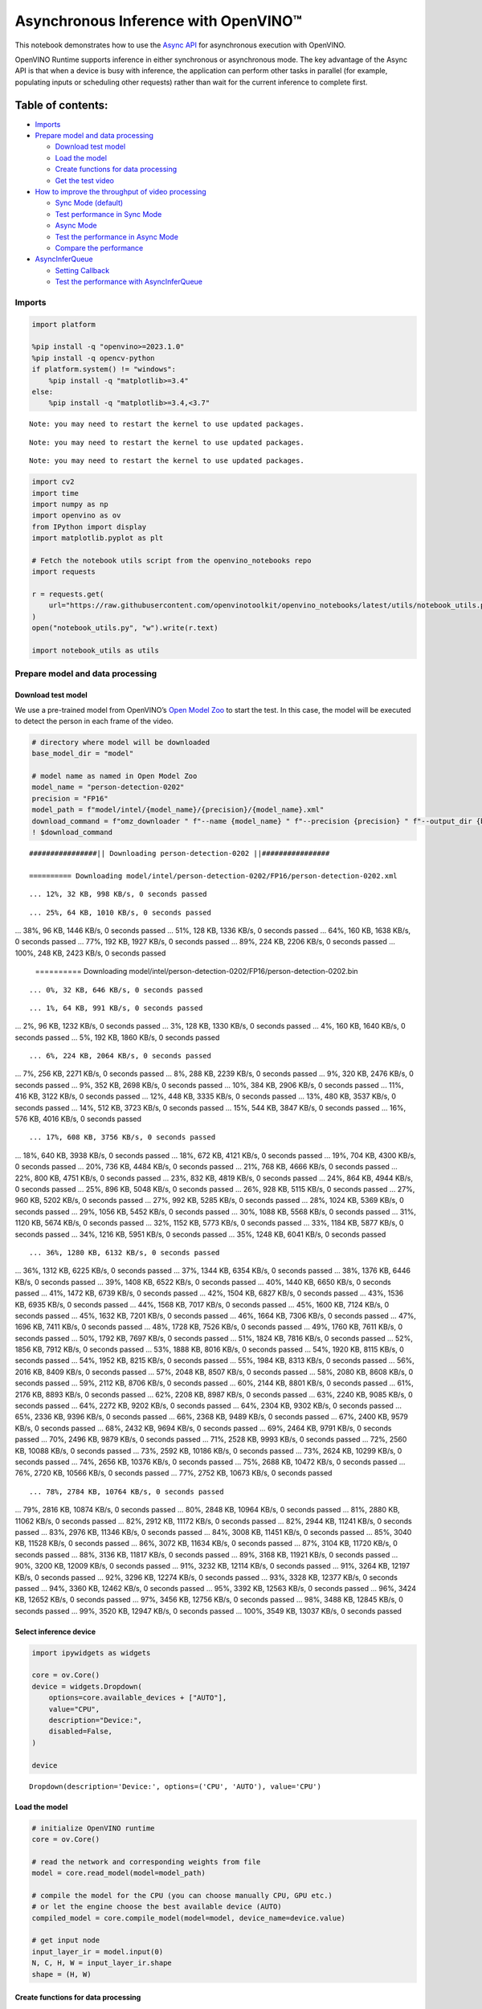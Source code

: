 Asynchronous Inference with OpenVINO™
=====================================

This notebook demonstrates how to use the `Async
API <https://docs.openvino.ai/2024/openvino-workflow/running-inference/optimize-inference/general-optimizations.html>`__
for asynchronous execution with OpenVINO.

OpenVINO Runtime supports inference in either synchronous or
asynchronous mode. The key advantage of the Async API is that when a
device is busy with inference, the application can perform other tasks
in parallel (for example, populating inputs or scheduling other
requests) rather than wait for the current inference to complete first.

Table of contents:
^^^^^^^^^^^^^^^^^^

-  `Imports <#imports>`__
-  `Prepare model and data
   processing <#prepare-model-and-data-processing>`__

   -  `Download test model <#download-test-model>`__
   -  `Load the model <#load-the-model>`__
   -  `Create functions for data
      processing <#create-functions-for-data-processing>`__
   -  `Get the test video <#get-the-test-video>`__

-  `How to improve the throughput of video
   processing <#how-to-improve-the-throughput-of-video-processing>`__

   -  `Sync Mode (default) <#sync-mode-default>`__
   -  `Test performance in Sync Mode <#test-performance-in-sync-mode>`__
   -  `Async Mode <#async-mode>`__
   -  `Test the performance in Async
      Mode <#test-the-performance-in-async-mode>`__
   -  `Compare the performance <#compare-the-performance>`__

-  `AsyncInferQueue <#asyncinferqueue>`__

   -  `Setting Callback <#setting-callback>`__
   -  `Test the performance with
      AsyncInferQueue <#test-the-performance-with-asyncinferqueue>`__

Imports
-------



.. code:: ipython3

    import platform
    
    %pip install -q "openvino>=2023.1.0"
    %pip install -q opencv-python
    if platform.system() != "windows":
        %pip install -q "matplotlib>=3.4"
    else:
        %pip install -q "matplotlib>=3.4,<3.7"


.. parsed-literal::

    Note: you may need to restart the kernel to use updated packages.


.. parsed-literal::

    Note: you may need to restart the kernel to use updated packages.


.. parsed-literal::

    Note: you may need to restart the kernel to use updated packages.


.. code:: ipython3

    import cv2
    import time
    import numpy as np
    import openvino as ov
    from IPython import display
    import matplotlib.pyplot as plt
    
    # Fetch the notebook utils script from the openvino_notebooks repo
    import requests
    
    r = requests.get(
        url="https://raw.githubusercontent.com/openvinotoolkit/openvino_notebooks/latest/utils/notebook_utils.py",
    )
    open("notebook_utils.py", "w").write(r.text)
    
    import notebook_utils as utils

Prepare model and data processing
---------------------------------



Download test model
~~~~~~~~~~~~~~~~~~~



We use a pre-trained model from OpenVINO’s `Open Model
Zoo <https://docs.openvino.ai/2024/documentation/legacy-features/model-zoo.html>`__
to start the test. In this case, the model will be executed to detect
the person in each frame of the video.

.. code:: ipython3

    # directory where model will be downloaded
    base_model_dir = "model"
    
    # model name as named in Open Model Zoo
    model_name = "person-detection-0202"
    precision = "FP16"
    model_path = f"model/intel/{model_name}/{precision}/{model_name}.xml"
    download_command = f"omz_downloader " f"--name {model_name} " f"--precision {precision} " f"--output_dir {base_model_dir} " f"--cache_dir {base_model_dir}"
    ! $download_command


.. parsed-literal::

    ################|| Downloading person-detection-0202 ||################
    
    ========== Downloading model/intel/person-detection-0202/FP16/person-detection-0202.xml


.. parsed-literal::

    ... 12%, 32 KB, 998 KB/s, 0 seconds passed

.. parsed-literal::

    ... 25%, 64 KB, 1010 KB/s, 0 seconds passed
... 38%, 96 KB, 1446 KB/s, 0 seconds passed
... 51%, 128 KB, 1336 KB/s, 0 seconds passed
... 64%, 160 KB, 1638 KB/s, 0 seconds passed
... 77%, 192 KB, 1927 KB/s, 0 seconds passed
... 89%, 224 KB, 2206 KB/s, 0 seconds passed
... 100%, 248 KB, 2423 KB/s, 0 seconds passed

    
    ========== Downloading model/intel/person-detection-0202/FP16/person-detection-0202.bin


.. parsed-literal::

    ... 0%, 32 KB, 646 KB/s, 0 seconds passed

.. parsed-literal::

    ... 1%, 64 KB, 991 KB/s, 0 seconds passed
... 2%, 96 KB, 1232 KB/s, 0 seconds passed
... 3%, 128 KB, 1330 KB/s, 0 seconds passed
... 4%, 160 KB, 1640 KB/s, 0 seconds passed
... 5%, 192 KB, 1860 KB/s, 0 seconds passed

.. parsed-literal::

    ... 6%, 224 KB, 2064 KB/s, 0 seconds passed
... 7%, 256 KB, 2271 KB/s, 0 seconds passed
... 8%, 288 KB, 2239 KB/s, 0 seconds passed
... 9%, 320 KB, 2476 KB/s, 0 seconds passed
... 9%, 352 KB, 2698 KB/s, 0 seconds passed
... 10%, 384 KB, 2906 KB/s, 0 seconds passed
... 11%, 416 KB, 3122 KB/s, 0 seconds passed
... 12%, 448 KB, 3335 KB/s, 0 seconds passed
... 13%, 480 KB, 3537 KB/s, 0 seconds passed
... 14%, 512 KB, 3723 KB/s, 0 seconds passed
... 15%, 544 KB, 3847 KB/s, 0 seconds passed
... 16%, 576 KB, 4016 KB/s, 0 seconds passed

.. parsed-literal::

    ... 17%, 608 KB, 3756 KB/s, 0 seconds passed
... 18%, 640 KB, 3938 KB/s, 0 seconds passed
... 18%, 672 KB, 4121 KB/s, 0 seconds passed
... 19%, 704 KB, 4300 KB/s, 0 seconds passed
... 20%, 736 KB, 4484 KB/s, 0 seconds passed
... 21%, 768 KB, 4666 KB/s, 0 seconds passed
... 22%, 800 KB, 4751 KB/s, 0 seconds passed
... 23%, 832 KB, 4819 KB/s, 0 seconds passed
... 24%, 864 KB, 4944 KB/s, 0 seconds passed
... 25%, 896 KB, 5048 KB/s, 0 seconds passed
... 26%, 928 KB, 5115 KB/s, 0 seconds passed
... 27%, 960 KB, 5202 KB/s, 0 seconds passed
... 27%, 992 KB, 5285 KB/s, 0 seconds passed
... 28%, 1024 KB, 5369 KB/s, 0 seconds passed
... 29%, 1056 KB, 5452 KB/s, 0 seconds passed
... 30%, 1088 KB, 5568 KB/s, 0 seconds passed
... 31%, 1120 KB, 5674 KB/s, 0 seconds passed
... 32%, 1152 KB, 5773 KB/s, 0 seconds passed
... 33%, 1184 KB, 5877 KB/s, 0 seconds passed
... 34%, 1216 KB, 5951 KB/s, 0 seconds passed
... 35%, 1248 KB, 6041 KB/s, 0 seconds passed

.. parsed-literal::

    ... 36%, 1280 KB, 6132 KB/s, 0 seconds passed
... 36%, 1312 KB, 6225 KB/s, 0 seconds passed
... 37%, 1344 KB, 6354 KB/s, 0 seconds passed
... 38%, 1376 KB, 6446 KB/s, 0 seconds passed
... 39%, 1408 KB, 6522 KB/s, 0 seconds passed
... 40%, 1440 KB, 6650 KB/s, 0 seconds passed
... 41%, 1472 KB, 6739 KB/s, 0 seconds passed
... 42%, 1504 KB, 6827 KB/s, 0 seconds passed
... 43%, 1536 KB, 6935 KB/s, 0 seconds passed
... 44%, 1568 KB, 7017 KB/s, 0 seconds passed
... 45%, 1600 KB, 7124 KB/s, 0 seconds passed
... 45%, 1632 KB, 7201 KB/s, 0 seconds passed
... 46%, 1664 KB, 7306 KB/s, 0 seconds passed
... 47%, 1696 KB, 7411 KB/s, 0 seconds passed
... 48%, 1728 KB, 7526 KB/s, 0 seconds passed
... 49%, 1760 KB, 7611 KB/s, 0 seconds passed
... 50%, 1792 KB, 7697 KB/s, 0 seconds passed
... 51%, 1824 KB, 7816 KB/s, 0 seconds passed
... 52%, 1856 KB, 7912 KB/s, 0 seconds passed
... 53%, 1888 KB, 8016 KB/s, 0 seconds passed
... 54%, 1920 KB, 8115 KB/s, 0 seconds passed
... 54%, 1952 KB, 8215 KB/s, 0 seconds passed
... 55%, 1984 KB, 8313 KB/s, 0 seconds passed
... 56%, 2016 KB, 8409 KB/s, 0 seconds passed
... 57%, 2048 KB, 8507 KB/s, 0 seconds passed
... 58%, 2080 KB, 8608 KB/s, 0 seconds passed
... 59%, 2112 KB, 8706 KB/s, 0 seconds passed
... 60%, 2144 KB, 8801 KB/s, 0 seconds passed
... 61%, 2176 KB, 8893 KB/s, 0 seconds passed
... 62%, 2208 KB, 8987 KB/s, 0 seconds passed
... 63%, 2240 KB, 9085 KB/s, 0 seconds passed
... 64%, 2272 KB, 9202 KB/s, 0 seconds passed
... 64%, 2304 KB, 9302 KB/s, 0 seconds passed
... 65%, 2336 KB, 9396 KB/s, 0 seconds passed
... 66%, 2368 KB, 9489 KB/s, 0 seconds passed
... 67%, 2400 KB, 9579 KB/s, 0 seconds passed
... 68%, 2432 KB, 9694 KB/s, 0 seconds passed
... 69%, 2464 KB, 9791 KB/s, 0 seconds passed
... 70%, 2496 KB, 9879 KB/s, 0 seconds passed
... 71%, 2528 KB, 9993 KB/s, 0 seconds passed
... 72%, 2560 KB, 10088 KB/s, 0 seconds passed
... 73%, 2592 KB, 10186 KB/s, 0 seconds passed
... 73%, 2624 KB, 10299 KB/s, 0 seconds passed
... 74%, 2656 KB, 10376 KB/s, 0 seconds passed
... 75%, 2688 KB, 10472 KB/s, 0 seconds passed
... 76%, 2720 KB, 10566 KB/s, 0 seconds passed
... 77%, 2752 KB, 10673 KB/s, 0 seconds passed

.. parsed-literal::

    ... 78%, 2784 KB, 10764 KB/s, 0 seconds passed
... 79%, 2816 KB, 10874 KB/s, 0 seconds passed
... 80%, 2848 KB, 10964 KB/s, 0 seconds passed
... 81%, 2880 KB, 11062 KB/s, 0 seconds passed
... 82%, 2912 KB, 11172 KB/s, 0 seconds passed
... 82%, 2944 KB, 11241 KB/s, 0 seconds passed
... 83%, 2976 KB, 11346 KB/s, 0 seconds passed
... 84%, 3008 KB, 11451 KB/s, 0 seconds passed
... 85%, 3040 KB, 11528 KB/s, 0 seconds passed
... 86%, 3072 KB, 11634 KB/s, 0 seconds passed
... 87%, 3104 KB, 11720 KB/s, 0 seconds passed
... 88%, 3136 KB, 11817 KB/s, 0 seconds passed
... 89%, 3168 KB, 11921 KB/s, 0 seconds passed
... 90%, 3200 KB, 12009 KB/s, 0 seconds passed
... 91%, 3232 KB, 12114 KB/s, 0 seconds passed
... 91%, 3264 KB, 12197 KB/s, 0 seconds passed
... 92%, 3296 KB, 12274 KB/s, 0 seconds passed
... 93%, 3328 KB, 12377 KB/s, 0 seconds passed
... 94%, 3360 KB, 12462 KB/s, 0 seconds passed
... 95%, 3392 KB, 12563 KB/s, 0 seconds passed
... 96%, 3424 KB, 12652 KB/s, 0 seconds passed
... 97%, 3456 KB, 12756 KB/s, 0 seconds passed
... 98%, 3488 KB, 12845 KB/s, 0 seconds passed
... 99%, 3520 KB, 12947 KB/s, 0 seconds passed
... 100%, 3549 KB, 13037 KB/s, 0 seconds passed

    


Select inference device
~~~~~~~~~~~~~~~~~~~~~~~



.. code:: ipython3

    import ipywidgets as widgets
    
    core = ov.Core()
    device = widgets.Dropdown(
        options=core.available_devices + ["AUTO"],
        value="CPU",
        description="Device:",
        disabled=False,
    )
    
    device




.. parsed-literal::

    Dropdown(description='Device:', options=('CPU', 'AUTO'), value='CPU')



Load the model
~~~~~~~~~~~~~~



.. code:: ipython3

    # initialize OpenVINO runtime
    core = ov.Core()
    
    # read the network and corresponding weights from file
    model = core.read_model(model=model_path)
    
    # compile the model for the CPU (you can choose manually CPU, GPU etc.)
    # or let the engine choose the best available device (AUTO)
    compiled_model = core.compile_model(model=model, device_name=device.value)
    
    # get input node
    input_layer_ir = model.input(0)
    N, C, H, W = input_layer_ir.shape
    shape = (H, W)

Create functions for data processing
~~~~~~~~~~~~~~~~~~~~~~~~~~~~~~~~~~~~



.. code:: ipython3

    def preprocess(image):
        """
        Define the preprocess function for input data
    
        :param: image: the orignal input frame
        :returns:
                resized_image: the image processed
        """
        resized_image = cv2.resize(image, shape)
        resized_image = cv2.cvtColor(np.array(resized_image), cv2.COLOR_BGR2RGB)
        resized_image = resized_image.transpose((2, 0, 1))
        resized_image = np.expand_dims(resized_image, axis=0).astype(np.float32)
        return resized_image
    
    
    def postprocess(result, image, fps):
        """
        Define the postprocess function for output data
    
        :param: result: the inference results
                image: the orignal input frame
                fps: average throughput calculated for each frame
        :returns:
                image: the image with bounding box and fps message
        """
        detections = result.reshape(-1, 7)
        for i, detection in enumerate(detections):
            _, image_id, confidence, xmin, ymin, xmax, ymax = detection
            if confidence > 0.5:
                xmin = int(max((xmin * image.shape[1]), 10))
                ymin = int(max((ymin * image.shape[0]), 10))
                xmax = int(min((xmax * image.shape[1]), image.shape[1] - 10))
                ymax = int(min((ymax * image.shape[0]), image.shape[0] - 10))
                cv2.rectangle(image, (xmin, ymin), (xmax, ymax), (0, 255, 0), 2)
                cv2.putText(
                    image,
                    str(round(fps, 2)) + " fps",
                    (5, 20),
                    cv2.FONT_HERSHEY_SIMPLEX,
                    0.7,
                    (0, 255, 0),
                    3,
                )
        return image

Get the test video
~~~~~~~~~~~~~~~~~~



.. code:: ipython3

    video_path = "https://storage.openvinotoolkit.org/repositories/openvino_notebooks/data/data/video/CEO%20Pat%20Gelsinger%20on%20Leading%20Intel.mp4"

How to improve the throughput of video processing
-------------------------------------------------



Below, we compare the performance of the synchronous and async-based
approaches:

Sync Mode (default)
~~~~~~~~~~~~~~~~~~~



Let us see how video processing works with the default approach. Using
the synchronous approach, the frame is captured with OpenCV and then
immediately processed:

.. figure:: https://user-images.githubusercontent.com/91237924/168452573-d354ea5b-7966-44e5-813d-f9053be4338a.png
   :alt: drawing

   drawing

::

   while(true) {
   // capture frame
   // populate CURRENT InferRequest
   // Infer CURRENT InferRequest
   //this call is synchronous
   // display CURRENT result
   }

\``\`

.. code:: ipython3

    def sync_api(source, flip, fps, use_popup, skip_first_frames):
        """
        Define the main function for video processing in sync mode
    
        :param: source: the video path or the ID of your webcam
        :returns:
                sync_fps: the inference throughput in sync mode
        """
        frame_number = 0
        infer_request = compiled_model.create_infer_request()
        player = None
        try:
            # Create a video player
            player = utils.VideoPlayer(source, flip=flip, fps=fps, skip_first_frames=skip_first_frames)
            # Start capturing
            start_time = time.time()
            player.start()
            if use_popup:
                title = "Press ESC to Exit"
                cv2.namedWindow(title, cv2.WINDOW_GUI_NORMAL | cv2.WINDOW_AUTOSIZE)
            while True:
                frame = player.next()
                if frame is None:
                    print("Source ended")
                    break
                resized_frame = preprocess(frame)
                infer_request.set_tensor(input_layer_ir, ov.Tensor(resized_frame))
                # Start the inference request in synchronous mode
                infer_request.infer()
                res = infer_request.get_output_tensor(0).data
                stop_time = time.time()
                total_time = stop_time - start_time
                frame_number = frame_number + 1
                sync_fps = frame_number / total_time
                frame = postprocess(res, frame, sync_fps)
                # Display the results
                if use_popup:
                    cv2.imshow(title, frame)
                    key = cv2.waitKey(1)
                    # escape = 27
                    if key == 27:
                        break
                else:
                    # Encode numpy array to jpg
                    _, encoded_img = cv2.imencode(".jpg", frame, params=[cv2.IMWRITE_JPEG_QUALITY, 90])
                    # Create IPython image
                    i = display.Image(data=encoded_img)
                    # Display the image in this notebook
                    display.clear_output(wait=True)
                    display.display(i)
        # ctrl-c
        except KeyboardInterrupt:
            print("Interrupted")
        # Any different error
        except RuntimeError as e:
            print(e)
        finally:
            if use_popup:
                cv2.destroyAllWindows()
            if player is not None:
                # stop capturing
                player.stop()
            return sync_fps

Test performance in Sync Mode
~~~~~~~~~~~~~~~~~~~~~~~~~~~~~



.. code:: ipython3

    sync_fps = sync_api(source=video_path, flip=False, fps=30, use_popup=False, skip_first_frames=800)
    print(f"average throuput in sync mode: {sync_fps:.2f} fps")



.. image:: async-api-with-output_files/async-api-with-output_17_0.png


.. parsed-literal::

    Source ended
    average throuput in sync mode: 44.01 fps


Async Mode
~~~~~~~~~~



Let us see how the OpenVINO Async API can improve the overall frame rate
of an application. The key advantage of the Async approach is as
follows: while a device is busy with the inference, the application can
do other things in parallel (for example, populating inputs or
scheduling other requests) rather than wait for the current inference to
complete first.

.. figure:: https://user-images.githubusercontent.com/91237924/168452572-c2ff1c59-d470-4b85-b1f6-b6e1dac9540e.png
   :alt: drawing

   drawing

In the example below, inference is applied to the results of the video
decoding. So it is possible to keep multiple infer requests, and while
the current request is processed, the input frame for the next is being
captured. This essentially hides the latency of capturing, so that the
overall frame rate is rather determined only by the slowest part of the
pipeline (decoding vs inference) and not by the sum of the stages.

::

   while(true) {
   // capture frame
   // populate NEXT InferRequest
   // start NEXT InferRequest
   // this call is async and returns immediately
   // wait for the CURRENT InferRequest
   // display CURRENT result
   // swap CURRENT and NEXT InferRequests
   }

.. code:: ipython3

    def async_api(source, flip, fps, use_popup, skip_first_frames):
        """
        Define the main function for video processing in async mode
    
        :param: source: the video path or the ID of your webcam
        :returns:
                async_fps: the inference throughput in async mode
        """
        frame_number = 0
        # Create 2 infer requests
        curr_request = compiled_model.create_infer_request()
        next_request = compiled_model.create_infer_request()
        player = None
        async_fps = 0
        try:
            # Create a video player
            player = utils.VideoPlayer(source, flip=flip, fps=fps, skip_first_frames=skip_first_frames)
            # Start capturing
            start_time = time.time()
            player.start()
            if use_popup:
                title = "Press ESC to Exit"
                cv2.namedWindow(title, cv2.WINDOW_GUI_NORMAL | cv2.WINDOW_AUTOSIZE)
            # Capture CURRENT frame
            frame = player.next()
            resized_frame = preprocess(frame)
            curr_request.set_tensor(input_layer_ir, ov.Tensor(resized_frame))
            # Start the CURRENT inference request
            curr_request.start_async()
            while True:
                # Capture NEXT frame
                next_frame = player.next()
                if next_frame is None:
                    print("Source ended")
                    break
                resized_frame = preprocess(next_frame)
                next_request.set_tensor(input_layer_ir, ov.Tensor(resized_frame))
                # Start the NEXT inference request
                next_request.start_async()
                # Waiting for CURRENT inference result
                curr_request.wait()
                res = curr_request.get_output_tensor(0).data
                stop_time = time.time()
                total_time = stop_time - start_time
                frame_number = frame_number + 1
                async_fps = frame_number / total_time
                frame = postprocess(res, frame, async_fps)
                # Display the results
                if use_popup:
                    cv2.imshow(title, frame)
                    key = cv2.waitKey(1)
                    # escape = 27
                    if key == 27:
                        break
                else:
                    # Encode numpy array to jpg
                    _, encoded_img = cv2.imencode(".jpg", frame, params=[cv2.IMWRITE_JPEG_QUALITY, 90])
                    # Create IPython image
                    i = display.Image(data=encoded_img)
                    # Display the image in this notebook
                    display.clear_output(wait=True)
                    display.display(i)
                # Swap CURRENT and NEXT frames
                frame = next_frame
                # Swap CURRENT and NEXT infer requests
                curr_request, next_request = next_request, curr_request
        # ctrl-c
        except KeyboardInterrupt:
            print("Interrupted")
        # Any different error
        except RuntimeError as e:
            print(e)
        finally:
            if use_popup:
                cv2.destroyAllWindows()
            if player is not None:
                # stop capturing
                player.stop()
            return async_fps

Test the performance in Async Mode
~~~~~~~~~~~~~~~~~~~~~~~~~~~~~~~~~~



.. code:: ipython3

    async_fps = async_api(source=video_path, flip=False, fps=30, use_popup=False, skip_first_frames=800)
    print(f"average throuput in async mode: {async_fps:.2f} fps")



.. image:: async-api-with-output_files/async-api-with-output_21_0.png


.. parsed-literal::

    Source ended
    average throuput in async mode: 73.74 fps


Compare the performance
~~~~~~~~~~~~~~~~~~~~~~~



.. code:: ipython3

    width = 0.4
    fontsize = 14
    
    plt.rc("font", size=fontsize)
    fig, ax = plt.subplots(1, 1, figsize=(10, 8))
    
    rects1 = ax.bar([0], sync_fps, width, color="#557f2d")
    rects2 = ax.bar([width], async_fps, width)
    ax.set_ylabel("frames per second")
    ax.set_xticks([0, width])
    ax.set_xticklabels(["Sync mode", "Async mode"])
    ax.set_xlabel("Higher is better")
    
    fig.suptitle("Sync mode VS Async mode")
    fig.tight_layout()
    
    plt.show()



.. image:: async-api-with-output_files/async-api-with-output_23_0.png


``AsyncInferQueue``
-------------------



Asynchronous mode pipelines can be supported with the
`AsyncInferQueue <https://docs.openvino.ai/2024/openvino-workflow/running-inference/integrate-openvino-with-your-application/python-api-exclusives.html#asyncinferqueue>`__
wrapper class. This class automatically spawns the pool of
``InferRequest`` objects (also called “jobs”) and provides
synchronization mechanisms to control the flow of the pipeline. It is a
simpler way to manage the infer request queue in Asynchronous mode.

Setting Callback
~~~~~~~~~~~~~~~~



When ``callback`` is set, any job that ends inference calls upon the
Python function. The ``callback`` function must have two arguments: one
is the request that calls the ``callback``, which provides the
``InferRequest`` API; the other is called “user data”, which provides
the possibility of passing runtime values.

.. code:: ipython3

    def callback(infer_request, info) -> None:
        """
        Define the callback function for postprocessing
    
        :param: infer_request: the infer_request object
                info: a tuple includes original frame and starts time
        :returns:
                None
        """
        global frame_number
        global total_time
        global inferqueue_fps
        stop_time = time.time()
        frame, start_time = info
        total_time = stop_time - start_time
        frame_number = frame_number + 1
        inferqueue_fps = frame_number / total_time
    
        res = infer_request.get_output_tensor(0).data[0]
        frame = postprocess(res, frame, inferqueue_fps)
        # Encode numpy array to jpg
        _, encoded_img = cv2.imencode(".jpg", frame, params=[cv2.IMWRITE_JPEG_QUALITY, 90])
        # Create IPython image
        i = display.Image(data=encoded_img)
        # Display the image in this notebook
        display.clear_output(wait=True)
        display.display(i)

.. code:: ipython3

    def inferqueue(source, flip, fps, skip_first_frames) -> None:
        """
        Define the main function for video processing with async infer queue
    
        :param: source: the video path or the ID of your webcam
        :retuns:
            None
        """
        # Create infer requests queue
        infer_queue = ov.AsyncInferQueue(compiled_model, 2)
        infer_queue.set_callback(callback)
        player = None
        try:
            # Create a video player
            player = utils.VideoPlayer(source, flip=flip, fps=fps, skip_first_frames=skip_first_frames)
            # Start capturing
            start_time = time.time()
            player.start()
            while True:
                # Capture frame
                frame = player.next()
                if frame is None:
                    print("Source ended")
                    break
                resized_frame = preprocess(frame)
                # Start the inference request with async infer queue
                infer_queue.start_async({input_layer_ir.any_name: resized_frame}, (frame, start_time))
        except KeyboardInterrupt:
            print("Interrupted")
        # Any different error
        except RuntimeError as e:
            print(e)
        finally:
            infer_queue.wait_all()
            player.stop()

Test the performance with ``AsyncInferQueue``
~~~~~~~~~~~~~~~~~~~~~~~~~~~~~~~~~~~~~~~~~~~~~



.. code:: ipython3

    frame_number = 0
    total_time = 0
    inferqueue(source=video_path, flip=False, fps=30, skip_first_frames=800)
    print(f"average throughput in async mode with async infer queue: {inferqueue_fps:.2f} fps")



.. image:: async-api-with-output_files/async-api-with-output_29_0.png


.. parsed-literal::

    average throughput in async mode with async infer queue: 112.89 fps

